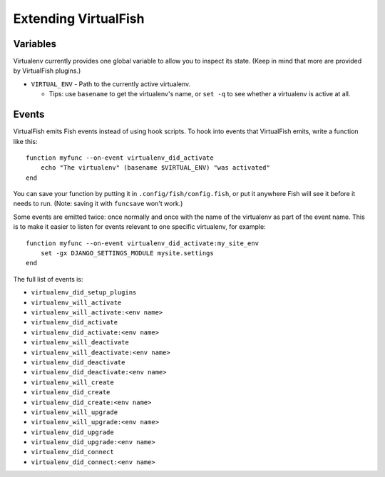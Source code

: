 Extending VirtualFish
=====================

Variables
---------

Virtualenv currently provides one global variable to allow you to inspect its
state. (Keep in mind that more are provided by VirtualFish plugins.)

-  ``VIRTUAL_ENV`` - Path to the currently active virtualenv.

   -  Tips: use ``basename`` to get the virtualenv's name, or ``set -q``
      to see whether a virtualenv is active at all.


Events
------

VirtualFish emits Fish events instead of using hook scripts. To hook into
events that VirtualFish emits, write a function like this:

::

    function myfunc --on-event virtualenv_did_activate
        echo "The virtualenv" (basename $VIRTUAL_ENV) "was activated"
    end

You can save your function by putting it in ``.config/fish/config.fish``, or
put it anywhere Fish will see it before it needs to run. (Note: saving it with
``funcsave`` won't work.)

Some events are emitted twice: once normally and once with the name of
the virtualenv as part of the event name. This is to make it easier to
listen for events relevant to one specific virtualenv, for example:

::

    function myfunc --on-event virtualenv_did_activate:my_site_env
        set -gx DJANGO_SETTINGS_MODULE mysite.settings
    end

The full list of events is:

-  ``virtualenv_did_setup_plugins``
-  ``virtualenv_will_activate``
-  ``virtualenv_will_activate:<env name>``
-  ``virtualenv_did_activate``
-  ``virtualenv_did_activate:<env name>``
-  ``virtualenv_will_deactivate``
-  ``virtualenv_will_deactivate:<env name>``
-  ``virtualenv_did_deactivate``
-  ``virtualenv_did_deactivate:<env name>``
-  ``virtualenv_will_create``
-  ``virtualenv_did_create``
-  ``virtualenv_did_create:<env name>``
-  ``virtualenv_will_upgrade``
-  ``virtualenv_will_upgrade:<env name>``
-  ``virtualenv_did_upgrade``
-  ``virtualenv_did_upgrade:<env name>``
-  ``virtualenv_did_connect``
-  ``virtualenv_did_connect:<env name>``
